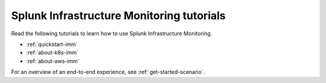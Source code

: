.. _im-tutorials:

************************************************************
Splunk Infrastructure Monitoring tutorials
************************************************************

.. meta::
  :description: Tutorials and quickstart guides to get started monitoring your infrastructure with Splunk Observability Cloud.


Read the following tutorials to learn how to use Splunk Infrastructure Monitoring.

* :ref:`quickstart-imm`
* :ref:`about-k8s-imm`
* :ref:`about-aws-imm`

For an overview of an end-to-end experience, see :ref:`get-started-scenario`.
